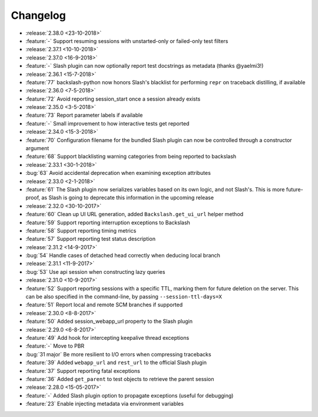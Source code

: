 Changelog
=========

* :release:`2.38.0 <23-10-2018>`
* :feature:`-` Support resuming sessions with unstarted-only or failed-only test filters
* :release:`2.37.1 <10-10-2018>`
* :release:`2.37.0 <16-9-2018>`
* :feature:`-` Slash plugin can now optionally report test docstrings as metadata (thanks @yaelmi3!)
* :release:`2.36.1 <15-7-2018>`
* :feature:`77` backslash-python now honors Slash's blacklist for performing ``repr`` on traceback distilling, if available
* :release:`2.36.0 <7-5-2018>`
* :feature:`72` Avoid reporting session_start once a session already exists
* :release:`2.35.0 <3-5-2018>`
* :feature:`73` Report parameter labels if available
* :feature:`-` Small improvement to how interactive tests get reported
* :release:`2.34.0 <15-3-2018>`
* :feature:`70` Configuration filename for the bundled Slash plugin can now be controlled through a constructor argument
* :feature:`68` Support blacklisting warning categories from being reported to backslash
* :release:`2.33.1 <30-1-2018>`
* :bug:`63` Avoid accidental deprecation when examining exception attributes
* :release:`2.33.0 <2-1-2018>`
* :feature:`61` The Slash plugin now serializes variables based on its own logic, and not Slash's. This is more future-proof, as Slash is going to deprecate this information in the upcoming release
* :release:`2.32.0 <30-10-2017>`
* :feature:`60` Clean up UI URL generation, added ``Backslash.get_ui_url`` helper method
* :feature:`59` Support reporting interruption exceptions to Backslash
* :feature:`58` Support reporting timing metrics
* :feature:`57` Support reporting test status description
* :release:`2.31.2 <14-9-2017>`
* :bug:`54` Handle cases of detached head correctly when deducing local branch
* :release:`2.31.1 <11-9-2017>`
* :bug:`53` Use api session when constructing lazy queries
* :release:`2.31.0 <10-9-2017>`
* :feature:`52` Support reporting sessions with a specific TTL, marking them for future deletion on the server. This can be also specified in the command-line, by passing ``--session-ttl-days=X``
* :feature:`51` Report local and remote SCM branches if supported
* :release:`2.30.0 <8-8-2017>`
* :feature:`50` Added session_webapp_url property to the Slash plugin
* :release:`2.29.0 <6-8-2017>`
* :feature:`49` Add hook for intercepting keepalive thread exceptions
* :feature:`-` Move to PBR
* :bug:`31 major` Be more resilient to I/O errors when compressing tracebacks
* :feature:`39` Added ``webapp_url`` and ``rest_url`` to the official Slash plugin
* :feature:`37` Support reporting fatal exceptions
* :feature:`36` Added ``get_parent`` to test objects to retrieve the parent session
* :release:`2.28.0 <15-05-2017>`
* :feature:`-` Added Slash plugin option to propagate exceptions (useful for debugging)
* :feature:`23` Enable injecting metadata via environment variables
